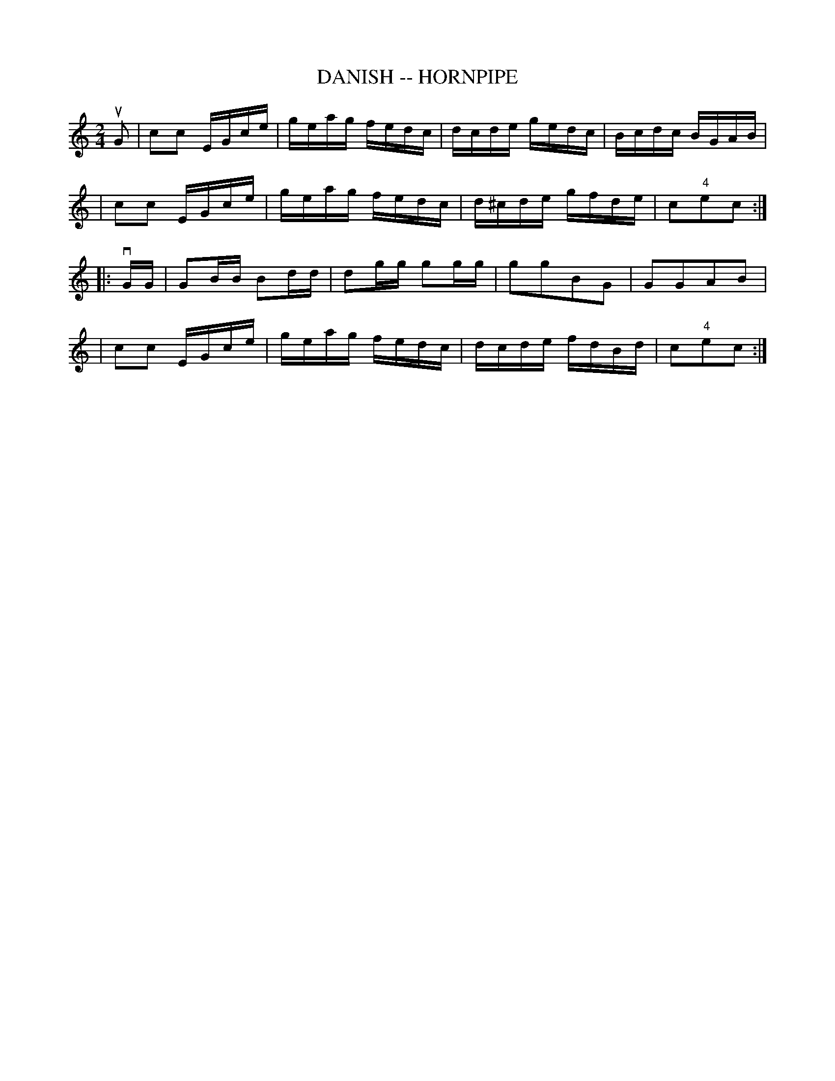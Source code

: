 X: 1
T: DANISH -- HORNPIPE
B: Ryan's Mammoth Collection of Fiddle Tunes
R: hornpipe
M: 2/4
L: 1/16
Z: Contributed 20000821215248 by John Chambers John.Chambers:weema.com
K: C
uG2 \
| c2c2 EGce | geag fedc | dcde gedc | Bcdc BGAB |
| c2c2 EGce | geag fedc | d^cde gfde | c2"4"e2c2 :|
|: vGG \
| G2BB B2dd | d2gg g2gg | g2g2B2G2 | G2G2A2B2 |
| c2c2 EGce | geag fedc | dcde fdBd | c2"4"e2c2 :|
